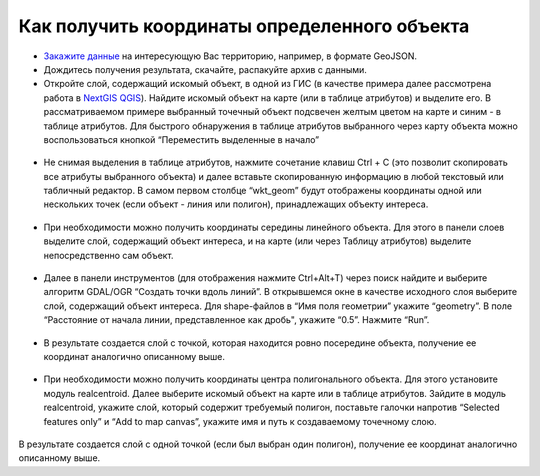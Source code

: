 .. _data_coord:

Как получить координаты определенного объекта
===========================

* `Закажите данные <https://data.nextgis.com/ru/>`_ на интересующую Вас территорию, например, в формате GeoJSON.
* Дождитесь получения результата, скачайте, распакуйте архив с данными.
* Откройте слой, содержащий искомый объект, в одной из ГИС (в качестве примера далее рассмотрена работа в `NextGIS QGIS <https://nextgis.ru/nextgis-qgis/>`_). Найдите искомый объект на карте (или в таблице атрибутов) и выделите его. В рассматриваемом примере выбранный точечный объект подсвечен желтым цветом на карте и синим - в таблице атрибутов. Для быстрого обнаружения в таблице атрибутов выбранного через карту объекта можно воспользоваться кнопкой “Переместить выделенные в начало”

.. figure:: _static/coord1.png
   :name: coord1
   :align: center
   :width: 16cm

* Не снимая выделения в таблице атрибутов, нажмите сочетание клавиш Ctrl + C (это позволит скопировать все атрибуты выбранного объекта) и далее вставьте скопированную информацию в любой текстовый или табличный редактор. В самом первом столбце “wkt_geom” будут отображены координаты одной или нескольких точек (если объект - линия или полигон), принадлежащих объекту интереса.

.. figure:: _static/coord2.png
   :name: coord2
   :align: center
   :width: 16cm
   
* При необходимости можно получить координаты середины линейного объекта. Для этого в панели слоев выделите слой, содержащий объект интереса, и на карте (или через Таблицу атрибутов) выделите непосредственно сам объект.

.. figure:: _static/coord3.png
   :name: coord3
   :align: center
   :width: 16cm
   
* Далее в панели инструментов (для отображения нажмите Ctrl+Alt+T) через поиск найдите и выберите алгоритм GDAL/OGR “Создать точки вдоль линий”. В открывшемся окне в качестве исходного слоя выберите слой, содержащий объект интереса. Для shape-файлов в “Имя поля геометрии” укажите “geometry”. В поле “Расстояние от начала линии, представленное как дробь", укажите “0.5”. Нажмите “Run”. 

.. figure:: _static/coord4.png
   :name: coord4
   :align: center
   :width: 16cm
   
* В результате создается слой с точкой, которая находится ровно посередине объекта, получение ее координат аналогично описанному выше.

.. figure:: _static/coord5.png
   :name: coord5
   :align: center
   :width: 16cm
   
* При необходимости можно получить координаты центра полигонального объекта. Для этого установите модуль realcentroid. Далее выберите искомый объект на карте или в таблице атрибутов. Зайдите в модуль realcentroid, укажите слой, который содержит требуемый полигон, поставьте галочки напротив “Selected features only” и “Add to map canvas”, укажите имя и путь к создаваемому точечному слою. 

.. figure:: _static/coord6.png
   :name: coord6
   :align: center
   :width: 16cm
   
В результате создается слой с одной точкой (если был выбран один полигон), получение ее координат аналогично описанному выше.
